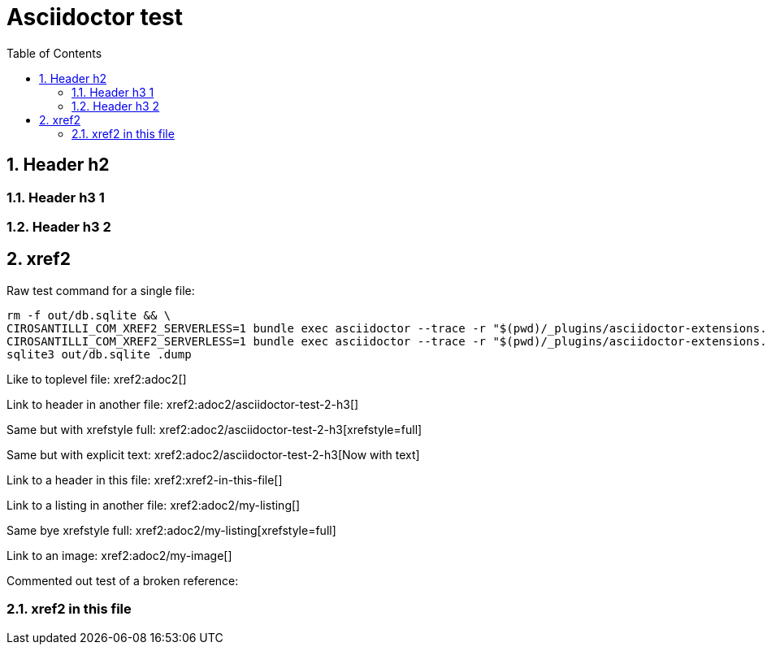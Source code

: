 = Asciidoctor test
:idprefix:
:idseparator: -
:sectnums:
:toc: macro
:toclevels: 6

toc::[]

== Header h2

=== Header h3 1

=== Header h3 2

== xref2

Raw test command for a single file:

----
rm -f out/db.sqlite && \
CIROSANTILLI_COM_XREF2_SERVERLESS=1 bundle exec asciidoctor --trace -r "$(pwd)/_plugins/asciidoctor-extensions.rb" adoc2.adoc && \
CIROSANTILLI_COM_XREF2_SERVERLESS=1 bundle exec asciidoctor --trace -r "$(pwd)/_plugins/asciidoctor-extensions.rb" adoc.adoc && \
sqlite3 out/db.sqlite .dump
----

Like to toplevel file: xref2:adoc2[]

Link to header in another file: xref2:adoc2/asciidoctor-test-2-h3[]

Same but with xrefstyle full: xref2:adoc2/asciidoctor-test-2-h3[xrefstyle=full]

Same but with explicit text: xref2:adoc2/asciidoctor-test-2-h3[Now with text]

Link to a header in this file: xref2:xref2-in-this-file[]

Link to a listing in another file: xref2:adoc2/my-listing[]

Same bye xrefstyle full: xref2:adoc2/my-listing[xrefstyle=full]

Link to an image: xref2:adoc2/my-image[]

Commented out test of a broken reference:

////
xref2:[]
////

=== xref2 in this file

////
== include2

include2::adoc2[]
////

